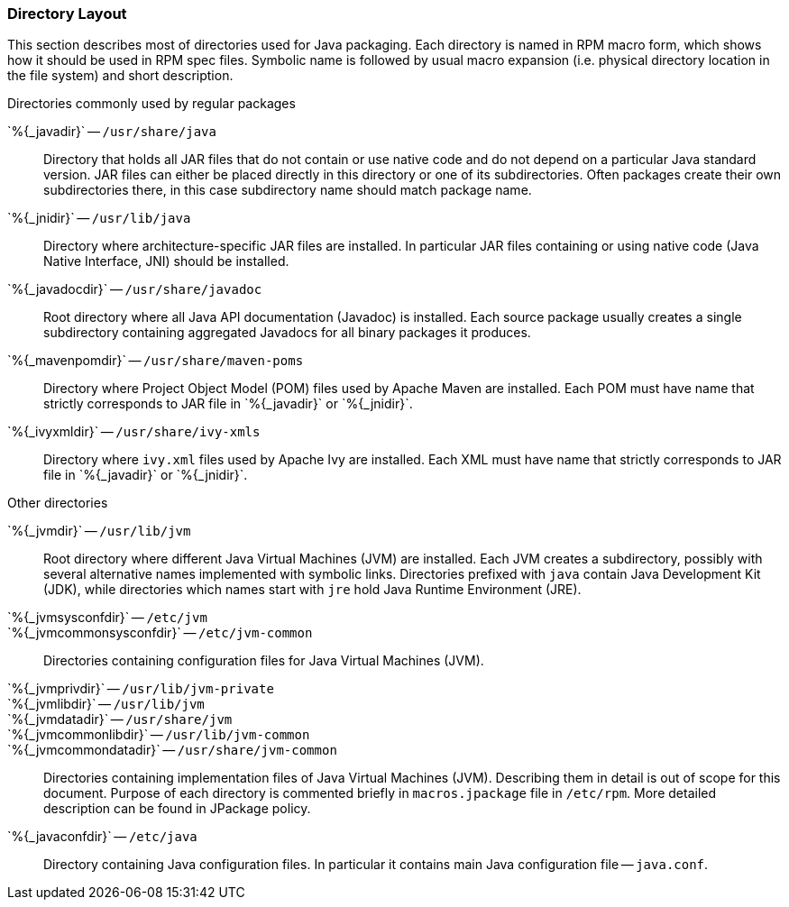 === Directory Layout

This section describes most of directories used for Java packaging.
Each directory is named in RPM macro form, which shows how it should
be used in RPM spec files.  Symbolic name is followed by usual macro
expansion (i.e. physical directory location in the file system) and
short description.

.Directories commonly used by regular packages
[glossary]
+`%{_javadir}`+ -- `/usr/share/java`::

    Directory that holds all JAR files that do not contain or use
    native code and do not depend on a particular Java standard
    version.  JAR files can either be placed directly in this
    directory or one of its subdirectories.  Often packages create
    their own subdirectories there, in this case subdirectory name
    should match package name.

+`%{_jnidir}`+ -- `/usr/lib/java`::

    Directory where architecture-specific JAR files are installed.  In
    particular JAR files containing or using native code (Java Native
    Interface, JNI) should be installed.

+`%{_javadocdir}`+ -- `/usr/share/javadoc`::

    Root directory where all Java API documentation (Javadoc) is
    installed.  Each source package usually creates a single
    subdirectory containing aggregated Javadocs for all binary
    packages it produces.

+`%{_mavenpomdir}`+ -- `/usr/share/maven-poms`::

    Directory where Project Object Model (POM) files used by Apache
    Maven are installed.  Each POM must have name that strictly
    corresponds to JAR file in +`%{_javadir}`+ or +`%{_jnidir}`+.

+`%{_ivyxmldir}`+ -- `/usr/share/ivy-xmls`::

    Directory where `ivy.xml` files used by Apache Ivy are installed.
    Each XML must have name that strictly corresponds to JAR file in
    +`%{_javadir}`+ or +`%{_jnidir}`+.

.Other directories
[glossary]
+`%{_jvmdir}`+ -- `/usr/lib/jvm`::

    Root directory where different Java Virtual Machines (JVM) are
    installed.  Each JVM creates a subdirectory, possibly with several
    alternative names implemented with symbolic links.  Directories
    prefixed with `java` contain Java Development Kit (JDK), while
    directories which names start with `jre` hold Java Runtime
    Environment (JRE).

+`%{_jvmsysconfdir}`+ -- `/etc/jvm`::
+`%{_jvmcommonsysconfdir}`+ -- `/etc/jvm-common`::

    Directories containing configuration files for Java Virtual
    Machines (JVM).

+`%{_jvmprivdir}`+ -- `/usr/lib/jvm-private`::
+`%{_jvmlibdir}`+ -- `/usr/lib/jvm`::
+`%{_jvmdatadir}`+ -- `/usr/share/jvm`::
+`%{_jvmcommonlibdir}`+ -- `/usr/lib/jvm-common`::
+`%{_jvmcommondatadir}`+ -- `/usr/share/jvm-common`::

    Directories containing implementation files of Java Virtual
    Machines (JVM).  Describing them in detail is out of scope for
    this document.  Purpose of each directory is commented briefly in
    `macros.jpackage` file in `/etc/rpm`.  More detailed description
    can be found in JPackage policy.

+`%{_javaconfdir}`+ -- `/etc/java`::

    Directory containing Java configuration files.  In particular it
    contains main Java configuration file -- `java.conf`.
